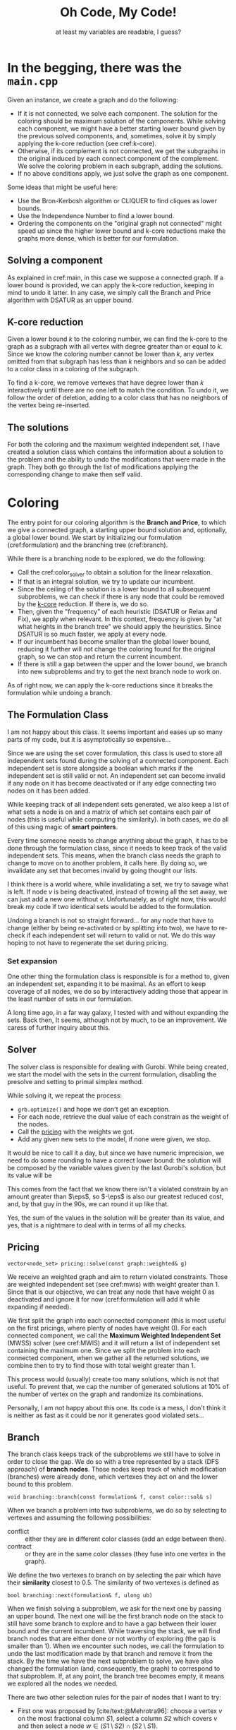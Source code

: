 #+title: Oh Code, My Code!
#+subtitle: at least my variables are readable, I guess?
#+options: author:nil

#+latex: \doublespacing

* In the begging, there was the =main.cpp= <<main>>

Given an instance, we create a graph and do the following:
- If it is not connected, we solve each component. The solution for the coloring should be maximum solution of the components. While solving each component, we might have a better starting lower bound given by the previous solved components, and, sometimes, solve it by simply applying the k-core reduction (see cref:k-core).
- Otherwise, if its complement is not connected, we get the subgraphs in the original induced by each connect component of the complement. We solve the coloring problem in each subgraph, adding the solutions.
- If no above conditions apply, we just solve the graph as one component.

#+begin_info
Some ideas that might be useful here:
- Use the Bron-Kerbosh algorithm or CLIQUER to find cliques as lower bounds.
- Use the Independence Number to find a lower bound.
- Ordering the components on the "original graph not connected" might speed up since the higher lower bound and k-core reductions make the graphs more dense, which is better for our formulation.
#+end_info

** Solving a component

As explained in cref:main, in this case we suppose a connected graph.
If a lower bound is provided, we can apply the k-core reduction, keeping in mind to undo it latter.
In any case, we simply call the Branch and Price algorithm with DSATUR as an upper bound.

** K-core reduction <<k-core>>

Given a lower bound $k$ to the coloring number, we can find the k-core to the graph as a subgraph with all vertex with degree greater than or equal to $k$.
Since we know the coloring number cannot be lower than $k$, any vertex omitted from that subgraph has less than $k$ neighbors and so can be added to a color class in a coloring of the subgraph.

To find a k-core, we remove vertexes that have degree lower than $k$  interactively until there are no one left to match the condition.
To undo it, we follow the order of deletion, adding to a color class that has no neighbors of the vertex being re-inserted.

** The solutions

For both the coloring and the maximum weighted independent set, I have created a solution class which contains the information about a solution to the problem and the ability to undo the modifications that were made in the graph.
They both go through the list of modifications applying the corresponding change to make then self valid.

* Coloring

The entry point for our coloring algorithm is the *Branch and Price*, to which we give a connected graph, a starting upper bound solution and, optionally, a global lower bound.
We start by initializing our formulation (cref:formulation) and the branching tree (cref:branch).

While there is a branching node to be explored, we do the following:
- Call the cref:color_solver to obtain a solution for the linear relaxation.
- If that is an integral solution, we try to update our incumbent.
- Since the ceiling of the solution is a lower bound to all subsequent subproblems, we can check if there is any node that could be removed by the [[k-core]] reduction. If there is, we do so.
- Then, given the "frequency" of each heuristic (DSATUR or Relax and Fix), we apply when relevant. In this context, frequency is given by "at what heights in the branch tree" we should apply the heuristics. Since DSATUR is so much faster, we apply at every node.
- If our incumbent has become smaller than the global lower bound, reducing it further will not change the coloring found for the original graph, so we can stop and return the current incumbent.
- If there is still a gap between the upper and the lower bound, we branch into new subproblems and try to get the next branch node to work on.


#+begin_warn
As of right now, we can apply the k-core reductions since it breaks the formulation while undoing a branch.
#+end_warn

** The Formulation Class <<formulation>>

#+begin_warn
I am not happy about this class.
It seems important and eases up so many parts of my code, but it is asymptotically so expensive...
#+end_warn

Since we are using the set cover formulation, this class is used to store all independent sets found during the solving of a connected component.
Each independent set is store alongside a boolean which marks if the independent set is still valid or not.
An independent set can become invalid if any node on it has become deactivated or if any edge connecting two nodes on it has been added.

While keeping track of all independent sets generated, we also keep a list of what sets a node is on and a matrix of which set contains each pair of nodes (this is useful while computing the similarity).
In both cases, we do all of this using magic of *smart pointers*.

Every time someone needs to change anything about the graph, it has to be done through the formulation class, since it needs to keep track of the valid independent sets.
This means, when the branch class needs the graph to change to move on to another problem, it calls here.
By doing so, we invalidate any set that becomes invalid by going thought our lists.

#+begin_info
I think there is a world where, while invalidating a set, we try to savage what is left.
If node $v$ is being deactivated, instead of trowing all the set away, we can just add a new one without $v$.
Unfortunately, as of right now, this would break my code if two identical sets would be added to the formulation.
#+end_info

Undoing a branch is not so straight forward... for any node that have to change (either by being re-activated or by splitting into two), we have to re-check if each independent set will return to valid or not.
We do this way hoping to not have to regenerate the set during pricing.

*** Set expansion

One other thing the formulation class is responsible is for a method to, given an independent set, expanding it to be maximal.
As an effort to keep coverage of all nodes, we do so by interactively adding those that appear in the least number of sets in our formulation.

#+begin_info
A long time ago, in a far way galaxy, I tested with and without expanding the sets.
Back then, It seems, although not by much, to be an improvement.
We caress of further inquiry about this.
#+end_info

** Solver <<color_solver>>

The solver class is responsible for dealing with Gurobi.
While being created, we start the model with the sets in the current formulation, disabling the presolve and setting to primal simplex method.

While solving it, we repeat the process:
- =grb.optimize()= and hope we don't get an exception.
- For each node, retrieve the dual value of each constrain as the weight of the nodes.
- Call the [[pricing]] with the weights we got.
- Add any given new sets to the model, if none were given, we stop.

It would be nice to call it a day, but since we have numeric imprecision, we need to do some rounding to have a correct lower bound: the solution will be composed by the variable values given by the last Gurobi's solution, but its value will be
\begin{equation*}
sol.c = \sum \frac{w_v}{ 1 + \eps }.
\end{equation*}
This comes from the fact that we know there isn't a violated constrain by an amount greater than $\eps$, so $-\eps$ is also our greatest reduced cost, and, by that guy in the 90s, we can round it up like that.

#+begin_info
Yes, the sum of the values in the solution will be greater than its value, and yes, that is a nightmare to deal with in terms of all my checks.
#+end_info

** Pricing <<pricing>>

#+begin_src c++
vector<node_set> pricing::solve(const graph::weighted& g)
#+end_src

We receive an weighted graph and aim to return violated constraints.
Those are weighted independent set (see cref:mwis) with weight greater than $1$.
Since that is our objective, we can treat any node that have weight $0$ as deactivated and ignore it for now (cref:formulation will add it while expanding if needed).

We first split the graph into each connected component (this is most useful on the first pricings, where plenty of nodes have weight $0$).
For each connected component, we call the *Maximum Weighted Independent Set* (MWSS) solver (see cref:MWIS) and it will return a list of independent set containing the maximum one.
Since we split the problem into each connected component, when we gather all the returned solutions, we combine then to try to find those with total weight greater than $1$.

This process would (usually) create too many solutions, which is not that useful.
To prevent that, we cap the number of generated solutions at $10\%$ of the number of vertex on the graph and randomize its combinations.

#+begin_warn
Personally, I am not happy about this one.
Its code is a mess, I don't think it is neither as fast as it could be nor it generates good violated sets...
#+end_warn

** Branch <<branch>>

The branch class keeps track of the subproblems we still have to solve in order to close the gap.
We do so with a tree represented by a stack (DFS approach) of *branch nodes*.
Those nodes keep track of which modification (branches) were already done, which vertexes they act on and the lower bound to this problem.

#+begin_src c++
void branching::branch(const formulation& f, const color::sol& s)
#+end_src
When we branch a problem into two subproblems, we do so by selecting to vertexes and assuming the following possibilities:
- conflict :: either they are in different color classes (add an edge between then).
- contract :: or they are in the same color classes (they fuse into one vertex in the graph).

We define the two vertexes to branch on by selecting the pair which have their *similarity* closest to $0.5$.
The similarity of two vertexes is defined as
\begin{equation*}
sim[u][v] = \sum \limits_{ s \in \cals | \set{u,v} \in s } x_s.
 \end{equation*}

#+begin_src c++
bool branching::next(formulation& f, ulong ub)
#+end_src
 When we finish solving a subproblem, we ask for the next one by passing an upper bound.
 The next one will be the first branch node on the stack to still have some branch to explore and to have a gap between their lower bound and the current incumbent.
 While traversing the stack, we will find branch nodes that are either done or not worthy of exploring (the gap is smaller than $1$).
 When we encounter such nodes, we call the formulation to undo the last modification made by that branch and remove it from the stack.
 By the time we have the next subproblem to solve, we have also changed the formulation (and, consequently, the graph) to correspond to that subproblem.
 If, at any point, the branch tree becomes empty, it means we explored all the nodes we needed.

 #+begin_info
 There are two other selection rules for the pair of nodes that I want to try:
 - First one was proposed by [cite/text:@Mehrotra96]: choose a vertex $v$ on the most fractional column $S1$, select a column $S2$ which covers $v$ and then select a node $w \in (S1 \setminus S2) \cap (S2 \setminus S1)$.
 - The second one is used by [cite/text:@Held12]: Define $p(v,w)$ as the sum of variables that contain $v$ and $w$, divided by half of the sum of the variables containing $v$ plus half of the variables containing $w$. Chose the one closest to $0.55$.

We can also try one that tries to maximize the number of triangles or something...
 #+end_info
** Heuristics
#+begin_info
I am still missing the rounding heuristics.
#+end_info

For the DSATUR heuristics, we keep it simple, traditional:
- find the node with the greatest saturation degree (number of colors already used in its neighbors)
- find the first color to which it could be assigned, and just do it\texttrademark.

As of the *Relax and fix*, we start from a fractional primal solution and fixate some variables.
To fix a variable, we add it to our solution we are building and remove the nodes on it from the graph.
We then do the following:
- at each interaction, we compute the gap, defined as $GAP := x_{inc} - x_{frac} - 1$, which is the maximum I can augment each variable.
- we then select variables $x_{fix}$, in decreasing value order, for as long as $\sum (1 - x_fix) \leq GAP$.
- we then re-optimize using the same solver described in cref:color_solver and repeat until either the gap is lower than zero or the graph is empty.

* Maximum Weighted Independent Set <<mwis>>

Given a weighted graph, we aim to find the independent set with maximum weight.
For simplicity, we assume the graph is connected, and all weights are greater than zero.
We use a branch-and-bound approach with some reductions.

** Solver
While the =tree= is not empty:
- We check if we could stop preemptively (cref:limiter)
- We try to reduce the current graph (cref:reduce)
- We try to enumerate all possible solutions (cref:small)
- We run the heuristic to find a solution (cref:mwis-heu-greedy) and add it to the list of solutions
- We check if there is enough gap (cref:mwis-heu-ub) to justify a branch (cref:mwis-branch)

Keep in mind that not all solutions in the list of solutions have weight greater than $1$.
Since we work with only connected graphs, that might be a component of a greater graph, to which the combination of solutions in different components might become a violated set.

*** Limiter <<limiter>>
When calling the solver, we might specify a =target= value.
If we have found a solution with value greater or equal to =target=, we might consider ending early then searching all the branch-and-bound tree.
- =ITERACTION_AFTER_FOUND= limits the number of branch nodes solved after finding the first solution matching the =target= value.
- if the number of (different) solutions found is greater than half the number of vertex on the original graph.

After finding a solution with the required =target=, we can change the strategy:
- Remove vertexes that appear in a great number of already found solutions.
- Change to DFS approach.
- Limit the height of the tree to the same height where the =target= was found.

All those changes are made with the intent of diversifying the solutions.

*** Branching <<mwis-branch>>
Using the idea of [[org:../mest/code/docs/mwis/rules.org::Rule 5][Rule 5]], we iterate over the vertexes to find a confined one (any unconfined vertex are removed from the graph), let's call it $v$ and its confined set $conf_v$.
Remember that $v \in conf_v$, if $v$ is confined ($conf_v$ would be empty otherwise).

We generate two branch-nodes (which are processed in this order):
- One with $conf_v$ add to the solution and all its neighbors removed.
- One with $v$ removed from the graph.

** Reduce <<reduce>>

On this class, we keep track of which reduction steps should be applied and to which nodes they should be applied to.

As stated by [cite/text:@Xiao21], we do the following steps:
1. Rule 1 and Rule 10 on nodes of degree 1 (both check neighborhoods)
2. Rule 9 and Rule 10, both on nodes of degree 2
3. (only after a $10\%$ reduction) Rule 7
4. Rule 2, Rule 9 by lemma 3.11 and Rule 10 (when checking the condition of rule 2, we can also check the independent and clique neighborhood).
5. (only after a $10\%$ reduction) Rule 5 and Rule 8 (both check confinement)
6. Rule 4 (time-consuming, excluded)
7. Rule 3 heavy set of size 2 (time-consuming, excluded)

Once a node has changed, all its neighbors are re-added to (if they are not already in) the queue for steps 1, 2 and 4.

** Rules

#+begin_info
Explaining all the rules and why they work is the hole purpose of [cite:@Xiao21] paper..
To keep it concise (and limit the amount of work this text would consume me), I will skip it for now.
#+end_info


** Directly solving the problem <<small>>
#+begin_src c++
vector<mwis::sol> direct_solve(graph g);
#+end_src

Since we reduce the graph so many times, it might become small enough to solve it directly.
In this case, "small enough" is having, at most, =DIRECT_SOLVE_CUTTOFF= vertexes with degree greater than $2$.
[cite:@Xiao21] uses =DIRECT_SOLVE_CUTTOFF= as $8$.

If that is the case, we can enumerate all possible combinations +(recursion baby!)+ of those higher degree vertexes and, since the remaining vertexes all have degree at most $2$, we can solve using a Dynamic Programming approach.

Each connect component of the resulting graph is either a path or a cycle. We can solve the path case by using the following DP:
\begin{equation*}
dp_i = \max \set{dp_{i - 1}, dp_{i - 2} + weight(path_{i})}
\end{equation*}
As of the cycle case, we can divide it into two paths cases: starting from a vertex $v$ or a neighbor of it.

** Heuristics <<mwis-heuristics>>

My advisor said to not start a section with a subsection, but as I got no creativity left at this time, I will leave you with this message from our sponsor:
This message was made possible by Squarespace. Squarespace is the absolute easiest way to make your website. I've used them for a few different sites. I basically bought that domain to be sure nobody else could. I didn't really have the time or need to create a fancy website, so I just spent about 15 minutes to throw together a landing page. It was incredibly easy with the Squarespace template and, in my opinion at least, it looks great. Now I can give people one link that takes them to a page with the link to all my different social media profiles. You can really create a landing page like this, a blog, a store, really anything with Squarespace and what's best is that you can get 10% off your first order by using the code "lmao" over at squarespace.com/lmao. That also helps you help the message. So please do go check out Squarespace at squarespace.com/lmao.

*** Greedy <<mwis-heu-greedy>>
#+begin_src c++
mwis::sol heuristic(graph g);
#+end_src
Just a standard greedy heuristic to produce a maximal solution.
There might be better heuristics, but this the one [cite:@Xiao21] uses.

*** Upper Bound Heuristic <<mwis-heu-ub>>
#+begin_src c++
cost ub_heuristic(graph g);
#+end_src

[cite:@Xiao21] indicates the algorithm of /Lamm2018/ for *Weighted Clique Cover* as an upper bound to MWIS.
#+begin_quote
"We begin by sorting the vertices in descending order of their weight
(ties are broken by selecting the vertex with higher degree). Next,
we initiate an empty set of cliques C. We then iterate over the sorted
vertices and search for the clique with maximum weight which it can
be added to. If there are no candidates for insertion, we insert a new
single vertex clique to C and assign it the weight of the vertex.
Afterward the vertex is marked as processed, and we continue with the
next one." -- Lamm2018, page 6
#+end_quote
